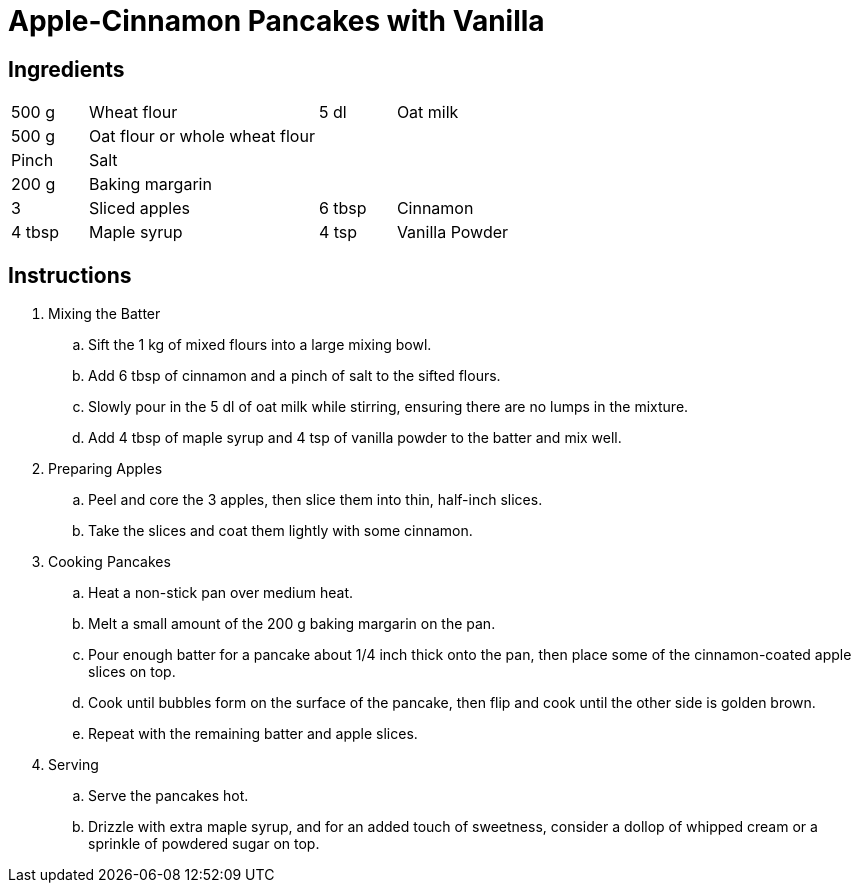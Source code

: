 = Apple-Cinnamon Pancakes with Vanilla

== Ingredients
[font-family="sans-serif", fontsize="10pt", options="compact"]
[width="100%",cols=">1,<3,>1,<3",grid="none",frame="none"]
|===
| 500 g | Wheat flour | 5 dl | Oat milk
| 500 g | Oat flour or whole wheat flour | |
| Pinch | Salt | |
| 200 g | Baking margarin | |
| 3 | Sliced apples | 6 tbsp | Cinnamon
| 4 tbsp | Maple syrup | 4 tsp | Vanilla Powder
|===

== Instructions
[font-family="sans-serif", fontsize="11pt", options="compact"]

. Mixing the Batter
.. Sift the 1 kg of mixed flours into a large mixing bowl.
.. Add 6 tbsp of cinnamon and a pinch of salt to the sifted flours.
.. Slowly pour in the 5 dl of oat milk while stirring, ensuring there are no lumps in the mixture.
.. Add 4 tbsp of maple syrup and 4 tsp of vanilla powder to the batter and mix well.

. Preparing Apples
.. Peel and core the 3 apples, then slice them into thin, half-inch slices.
.. Take the slices and coat them lightly with some cinnamon.

. Cooking Pancakes
.. Heat a non-stick pan over medium heat.
.. Melt a small amount of the 200 g baking margarin on the pan.
.. Pour enough batter for a pancake about 1/4 inch thick onto the pan, then place some of the cinnamon-coated apple slices on top.
.. Cook until bubbles form on the surface of the pancake, then flip and cook until the other side is golden brown.
.. Repeat with the remaining batter and apple slices.

. Serving
.. Serve the pancakes hot.
.. Drizzle with extra maple syrup, and for an added touch of sweetness, consider a dollop of whipped cream or a sprinkle of powdered sugar on top.
